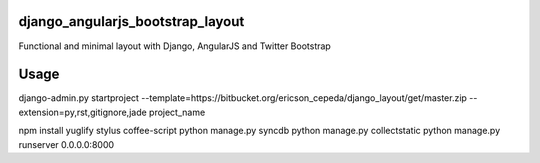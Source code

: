 django_angularjs_bootstrap_layout
=================================

Functional and minimal layout with Django, AngularJS and Twitter Bootstrap

Usage
=====

django-admin.py startproject --template=https://bitbucket.org/ericson_cepeda/django_layout/get/master.zip --extension=py,rst,gitignore,jade project_name

npm install yuglify stylus coffee-script
python manage.py syncdb
python manage.py collectstatic
python manage.py runserver 0.0.0.0:8000